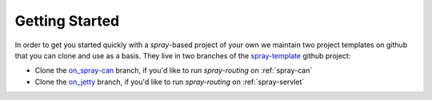 Getting Started
===============

In order to get you started quickly with a *spray*-based project of your own we maintain two project templates on
github that you can clone and use as a basis. They live in two branches of the spray-template_ github project:

- Clone the on_spray-can_ branch, if you'd like to run *spray-routing* on :ref:`spray-can`
- Clone the on_jetty_ branch, if you'd like to run *spray-routing* on :ref:`spray-servlet`

.. _spray-template: https://github.com/spray/spray-template
.. _on_spray-can: https://github.com/spray/spray-template/tree/on_spray-can
.. _on_jetty: https://github.com/spray/spray-template/tree/on_jetty